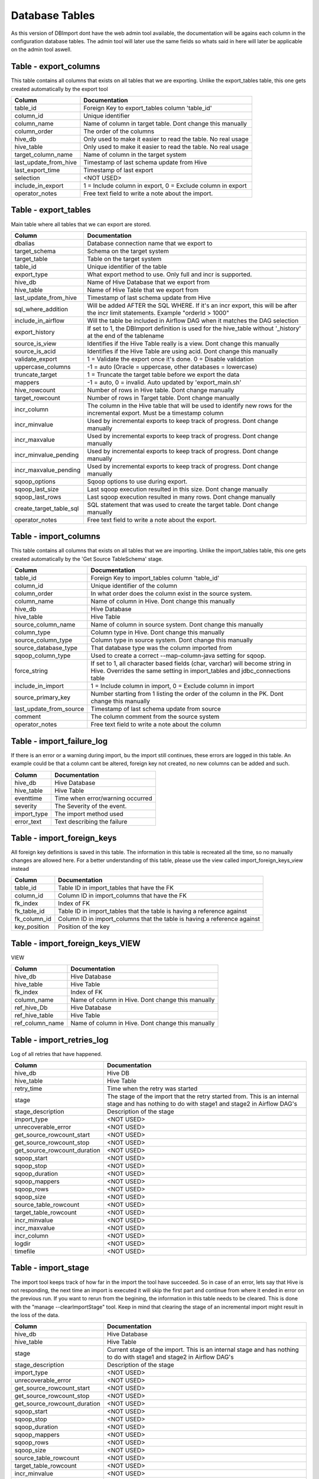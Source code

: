 Database Tables
===============

As this version of DBImport dont have the web admin tool available, the documentation will be agains each column in the configuration database tables. The admin tool will later use the same fields so whats said in here will later be applicable on the admin tool aswell.

 
 
 
Table - export_columns
----------------------

This table contains all columns that exists on all tables that we are exporting. Unlike the export_tables table, this one gets created automatically by the export tool

+----------------------------------+-------------------------------------------------------------------------------------------------------------------------------------------------------------+
| Column                           | Documentation                                                                                                                                               |
+==================================+=============================================================================================================================================================+
| table_id                         | Foreign Key to export_tables column 'table_id'                                                                                                              |
+----------------------------------+-------------------------------------------------------------------------------------------------------------------------------------------------------------+
| column_id                        | Unique identifier                                                                                                                                           |
+----------------------------------+-------------------------------------------------------------------------------------------------------------------------------------------------------------+
| column_name                      | Name of column in target table. Dont change this manually                                                                                                   |
+----------------------------------+-------------------------------------------------------------------------------------------------------------------------------------------------------------+
| column_order                     | The order of the columns                                                                                                                                    |
+----------------------------------+-------------------------------------------------------------------------------------------------------------------------------------------------------------+
| hive_db                          | Only used to make it easier to read the table. No real usage                                                                                                |
+----------------------------------+-------------------------------------------------------------------------------------------------------------------------------------------------------------+
| hive_table                       | Only used to make it easier to read the table. No real usage                                                                                                |
+----------------------------------+-------------------------------------------------------------------------------------------------------------------------------------------------------------+
| target_column_name               | Name of column in the target system                                                                                                                         |
+----------------------------------+-------------------------------------------------------------------------------------------------------------------------------------------------------------+
| last_update_from_hive            | Timestamp of last schema update from Hive                                                                                                                   |
+----------------------------------+-------------------------------------------------------------------------------------------------------------------------------------------------------------+
| last_export_time                 | Timestamp of last export                                                                                                                                    |
+----------------------------------+-------------------------------------------------------------------------------------------------------------------------------------------------------------+
| selection                        | <NOT USED>                                                                                                                                                  |
+----------------------------------+-------------------------------------------------------------------------------------------------------------------------------------------------------------+
| include_in_export                | 1 = Include column in export, 0 = Exclude column in export                                                                                                  |
+----------------------------------+-------------------------------------------------------------------------------------------------------------------------------------------------------------+
| operator_notes                   | Free text field to write a note about the import.                                                                                                           |
+----------------------------------+-------------------------------------------------------------------------------------------------------------------------------------------------------------+
 
 
 
Table - export_tables
---------------------

Main table where all tables that we can export are stored. 

+----------------------------------+-------------------------------------------------------------------------------------------------------------------------------------------------------------+
| Column                           | Documentation                                                                                                                                               |
+==================================+=============================================================================================================================================================+
| dbalias                          | Database connection name that we export to                                                                                                                  |
+----------------------------------+-------------------------------------------------------------------------------------------------------------------------------------------------------------+
| target_schema                    | Schema on the target system                                                                                                                                 |
+----------------------------------+-------------------------------------------------------------------------------------------------------------------------------------------------------------+
| target_table                     | Table on the target system                                                                                                                                  |
+----------------------------------+-------------------------------------------------------------------------------------------------------------------------------------------------------------+
| table_id                         | Unique identifier of the table                                                                                                                              |
+----------------------------------+-------------------------------------------------------------------------------------------------------------------------------------------------------------+
| export_type                      | What export method to use. Only full and incr is supported.                                                                                                 |
+----------------------------------+-------------------------------------------------------------------------------------------------------------------------------------------------------------+
| hive_db                          | Name of Hive Database that we export from                                                                                                                   |
+----------------------------------+-------------------------------------------------------------------------------------------------------------------------------------------------------------+
| hive_table                       | Name of Hive Table that we export from                                                                                                                      |
+----------------------------------+-------------------------------------------------------------------------------------------------------------------------------------------------------------+
| last_update_from_hive            | Timestamp of last schema update from Hive                                                                                                                   |
+----------------------------------+-------------------------------------------------------------------------------------------------------------------------------------------------------------+
| sql_where_addition               | Will be added AFTER the SQL WHERE. If it's an incr export, this will be after the incr limit statements. Example "orderId > 1000"                           |
+----------------------------------+-------------------------------------------------------------------------------------------------------------------------------------------------------------+
| include_in_airflow               | Will the table be included in Airflow DAG when it matches the DAG selection                                                                                 |
+----------------------------------+-------------------------------------------------------------------------------------------------------------------------------------------------------------+
| export_history                   | If set to 1, the DBImport definition is used for the hive_table without '_history' at the end of the tablename                                              |
+----------------------------------+-------------------------------------------------------------------------------------------------------------------------------------------------------------+
| source_is_view                   | Identifies if the Hive Table really is a view. Dont change this manually                                                                                    |
+----------------------------------+-------------------------------------------------------------------------------------------------------------------------------------------------------------+
| source_is_acid                   | Identifies if the Hive Table are using acid. Dont change this manually                                                                                      |
+----------------------------------+-------------------------------------------------------------------------------------------------------------------------------------------------------------+
| validate_export                  | 1 = Validate the export once it's done. 0 = Disable validation                                                                                              |
+----------------------------------+-------------------------------------------------------------------------------------------------------------------------------------------------------------+
| uppercase_columns                | -1 = auto (Oracle = uppercase, other databases = lowercase)                                                                                                 |
+----------------------------------+-------------------------------------------------------------------------------------------------------------------------------------------------------------+
| truncate_target                  | 1 = Truncate the target table before we export the data                                                                                                     |
+----------------------------------+-------------------------------------------------------------------------------------------------------------------------------------------------------------+
| mappers                          | -1 = auto, 0 = invalid. Auto updated by 'export_main.sh'                                                                                                    |
+----------------------------------+-------------------------------------------------------------------------------------------------------------------------------------------------------------+
| hive_rowcount                    | Number of rows in Hive table. Dont change manually                                                                                                          |
+----------------------------------+-------------------------------------------------------------------------------------------------------------------------------------------------------------+
| target_rowcount                  | Number of rows in Target table. Dont change manually                                                                                                        |
+----------------------------------+-------------------------------------------------------------------------------------------------------------------------------------------------------------+
| incr_column                      | The column in the Hive table that will be used to identify new rows for the incremental export. Must be a timestamp column                                  |
+----------------------------------+-------------------------------------------------------------------------------------------------------------------------------------------------------------+
| incr_minvalue                    | Used by incremental exports to keep track of progress. Dont change manually                                                                                 |
+----------------------------------+-------------------------------------------------------------------------------------------------------------------------------------------------------------+
| incr_maxvalue                    | Used by incremental exports to keep track of progress. Dont change manually                                                                                 |
+----------------------------------+-------------------------------------------------------------------------------------------------------------------------------------------------------------+
| incr_minvalue_pending            | Used by incremental exports to keep track of progress. Dont change manually                                                                                 |
+----------------------------------+-------------------------------------------------------------------------------------------------------------------------------------------------------------+
| incr_maxvalue_pending            | Used by incremental exports to keep track of progress. Dont change manually                                                                                 |
+----------------------------------+-------------------------------------------------------------------------------------------------------------------------------------------------------------+
| sqoop_options                    | Sqoop options to use during export.                                                                                                                         |
+----------------------------------+-------------------------------------------------------------------------------------------------------------------------------------------------------------+
| sqoop_last_size                  | Last sqoop execution resulted in this size. Dont change manually                                                                                            |
+----------------------------------+-------------------------------------------------------------------------------------------------------------------------------------------------------------+
| sqoop_last_rows                  | Last sqoop execution resulted in many rows. Dont change manually                                                                                            |
+----------------------------------+-------------------------------------------------------------------------------------------------------------------------------------------------------------+
| create_target_table_sql          | SQL statement that was used to create the target table. Dont change manually                                                                                |
+----------------------------------+-------------------------------------------------------------------------------------------------------------------------------------------------------------+
| operator_notes                   | Free text field to write a note about the export.                                                                                                           |
+----------------------------------+-------------------------------------------------------------------------------------------------------------------------------------------------------------+
 
 
 
Table - import_columns
----------------------

This table contains all columns that exists on all tables that we are importing. Unlike the import_tables table, this one gets created automatically by the 'Get Source TableSchema' stage. 

+----------------------------------+-------------------------------------------------------------------------------------------------------------------------------------------------------------+
| Column                           | Documentation                                                                                                                                               |
+==================================+=============================================================================================================================================================+
| table_id                         | Foreign Key to import_tables column 'table_id'                                                                                                              |
+----------------------------------+-------------------------------------------------------------------------------------------------------------------------------------------------------------+
| column_id                        | Unique identifier of the column                                                                                                                             |
+----------------------------------+-------------------------------------------------------------------------------------------------------------------------------------------------------------+
| column_order                     | In what order does the column exist in the source system.                                                                                                   |
+----------------------------------+-------------------------------------------------------------------------------------------------------------------------------------------------------------+
| column_name                      | Name of column in Hive. Dont change this manually                                                                                                           |
+----------------------------------+-------------------------------------------------------------------------------------------------------------------------------------------------------------+
| hive_db                          | Hive Database                                                                                                                                               |
+----------------------------------+-------------------------------------------------------------------------------------------------------------------------------------------------------------+
| hive_table                       | Hive Table                                                                                                                                                  |
+----------------------------------+-------------------------------------------------------------------------------------------------------------------------------------------------------------+
| source_column_name               | Name of column in source system. Dont change this manually                                                                                                  |
+----------------------------------+-------------------------------------------------------------------------------------------------------------------------------------------------------------+
| column_type                      | Column type in Hive. Dont change this manually                                                                                                              |
+----------------------------------+-------------------------------------------------------------------------------------------------------------------------------------------------------------+
| source_column_type               | Column type in source system. Dont change this manually                                                                                                     |
+----------------------------------+-------------------------------------------------------------------------------------------------------------------------------------------------------------+
| source_database_type             | That database type was the column imported from                                                                                                             |
+----------------------------------+-------------------------------------------------------------------------------------------------------------------------------------------------------------+
| sqoop_column_type                | Used to create a correct --map-column-java setting for sqoop.                                                                                               |
+----------------------------------+-------------------------------------------------------------------------------------------------------------------------------------------------------------+
| force_string                     | If set to 1, all character based fields (char, varchar) will become string in Hive. Overrides the same setting in import_tables and jdbc_connections table  |
+----------------------------------+-------------------------------------------------------------------------------------------------------------------------------------------------------------+
| include_in_import                | 1 = Include column in import, 0 = Exclude column in import                                                                                                  |
+----------------------------------+-------------------------------------------------------------------------------------------------------------------------------------------------------------+
| source_primary_key               | Number starting from 1 listing the order of the column in the PK. Dont change this manually                                                                 |
+----------------------------------+-------------------------------------------------------------------------------------------------------------------------------------------------------------+
| last_update_from_source          | Timestamp of last schema update from source                                                                                                                 |
+----------------------------------+-------------------------------------------------------------------------------------------------------------------------------------------------------------+
| comment                          | The column comment from the source system                                                                                                                   |
+----------------------------------+-------------------------------------------------------------------------------------------------------------------------------------------------------------+
| operator_notes                   | Free text field to write a note about the column                                                                                                            |
+----------------------------------+-------------------------------------------------------------------------------------------------------------------------------------------------------------+
 
 
 
Table - import_failure_log
--------------------------

If there is an error or a warning during import, bu the import still continues, these errors are logged in this table. An example could be that  a column cant be altered, foreign key not created, no new columns can be added and such.

+----------------------------------+-------------------------------------------------------------------------------------------------------------------------------------------------------------+
| Column                           | Documentation                                                                                                                                               |
+==================================+=============================================================================================================================================================+
| hive_db                          | Hive Database                                                                                                                                               |
+----------------------------------+-------------------------------------------------------------------------------------------------------------------------------------------------------------+
| hive_table                       | Hive Table                                                                                                                                                  |
+----------------------------------+-------------------------------------------------------------------------------------------------------------------------------------------------------------+
| eventtime                        | Time when error/warning occurred                                                                                                                            |
+----------------------------------+-------------------------------------------------------------------------------------------------------------------------------------------------------------+
| severity                         | The Severity of the event.                                                                                                                                  |
+----------------------------------+-------------------------------------------------------------------------------------------------------------------------------------------------------------+
| import_type                      | The import method used                                                                                                                                      |
+----------------------------------+-------------------------------------------------------------------------------------------------------------------------------------------------------------+
| error_text                       | Text describing the failure                                                                                                                                 |
+----------------------------------+-------------------------------------------------------------------------------------------------------------------------------------------------------------+
 
 
 
Table - import_foreign_keys
---------------------------

All foreign key definitions is saved in this table. The information in this table is recreated all the time, so no manually changes are allowed here. For a better understanding of this table, please use the view called import_foreign_keys_view instead

+----------------------------------+-------------------------------------------------------------------------------------------------------------------------------------------------------------+
| Column                           | Documentation                                                                                                                                               |
+==================================+=============================================================================================================================================================+
| table_id                         | Table ID in import_tables that have the FK                                                                                                                  |
+----------------------------------+-------------------------------------------------------------------------------------------------------------------------------------------------------------+
| column_id                        | Column ID in import_columns that have the FK                                                                                                                |
+----------------------------------+-------------------------------------------------------------------------------------------------------------------------------------------------------------+
| fk_index                         | Index of FK                                                                                                                                                 |
+----------------------------------+-------------------------------------------------------------------------------------------------------------------------------------------------------------+
| fk_table_id                      | Table ID in import_tables that the table is having a reference against                                                                                      |
+----------------------------------+-------------------------------------------------------------------------------------------------------------------------------------------------------------+
| fk_column_id                     | Column ID in import_columns that the table is having a reference against                                                                                    |
+----------------------------------+-------------------------------------------------------------------------------------------------------------------------------------------------------------+
| key_position                     | Position of the key                                                                                                                                         |
+----------------------------------+-------------------------------------------------------------------------------------------------------------------------------------------------------------+
 
 
 
Table - import_foreign_keys_VIEW
--------------------------------

VIEW

+----------------------------------+-------------------------------------------------------------------------------------------------------------------------------------------------------------+
| Column                           | Documentation                                                                                                                                               |
+==================================+=============================================================================================================================================================+
| hive_db                          | Hive Database                                                                                                                                               |
+----------------------------------+-------------------------------------------------------------------------------------------------------------------------------------------------------------+
| hive_table                       | Hive Table                                                                                                                                                  |
+----------------------------------+-------------------------------------------------------------------------------------------------------------------------------------------------------------+
| fk_index                         | Index of FK                                                                                                                                                 |
+----------------------------------+-------------------------------------------------------------------------------------------------------------------------------------------------------------+
| column_name                      | Name of column in Hive. Dont change this manually                                                                                                           |
+----------------------------------+-------------------------------------------------------------------------------------------------------------------------------------------------------------+
| ref_hive_Db                      | Hive Database                                                                                                                                               |
+----------------------------------+-------------------------------------------------------------------------------------------------------------------------------------------------------------+
| ref_hive_table                   | Hive Table                                                                                                                                                  |
+----------------------------------+-------------------------------------------------------------------------------------------------------------------------------------------------------------+
| ref_column_name                  | Name of column in Hive. Dont change this manually                                                                                                           |
+----------------------------------+-------------------------------------------------------------------------------------------------------------------------------------------------------------+
 
 
 
Table - import_retries_log
--------------------------

Log of all retries that have happened. 

+----------------------------------+-------------------------------------------------------------------------------------------------------------------------------------------------------------+
| Column                           | Documentation                                                                                                                                               |
+==================================+=============================================================================================================================================================+
| hive_db                          | Hive DB                                                                                                                                                     |
+----------------------------------+-------------------------------------------------------------------------------------------------------------------------------------------------------------+
| hive_table                       | Hive Table                                                                                                                                                  |
+----------------------------------+-------------------------------------------------------------------------------------------------------------------------------------------------------------+
| retry_time                       | Time when the retry was started                                                                                                                             |
+----------------------------------+-------------------------------------------------------------------------------------------------------------------------------------------------------------+
| stage                            | The stage of the import that the retry started from. This is an internal stage and has nothing to do with stage1 and stage2 in Airflow DAG's                |
+----------------------------------+-------------------------------------------------------------------------------------------------------------------------------------------------------------+
| stage_description                | Description of the stage                                                                                                                                    |
+----------------------------------+-------------------------------------------------------------------------------------------------------------------------------------------------------------+
| import_type                      | <NOT USED>                                                                                                                                                  |
+----------------------------------+-------------------------------------------------------------------------------------------------------------------------------------------------------------+
| unrecoverable_error              | <NOT USED>                                                                                                                                                  |
+----------------------------------+-------------------------------------------------------------------------------------------------------------------------------------------------------------+
| get_source_rowcount_start        | <NOT USED>                                                                                                                                                  |
+----------------------------------+-------------------------------------------------------------------------------------------------------------------------------------------------------------+
| get_source_rowcount_stop         | <NOT USED>                                                                                                                                                  |
+----------------------------------+-------------------------------------------------------------------------------------------------------------------------------------------------------------+
| get_source_rowcount_duration     | <NOT USED>                                                                                                                                                  |
+----------------------------------+-------------------------------------------------------------------------------------------------------------------------------------------------------------+
| sqoop_start                      | <NOT USED>                                                                                                                                                  |
+----------------------------------+-------------------------------------------------------------------------------------------------------------------------------------------------------------+
| sqoop_stop                       | <NOT USED>                                                                                                                                                  |
+----------------------------------+-------------------------------------------------------------------------------------------------------------------------------------------------------------+
| sqoop_duration                   | <NOT USED>                                                                                                                                                  |
+----------------------------------+-------------------------------------------------------------------------------------------------------------------------------------------------------------+
| sqoop_mappers                    | <NOT USED>                                                                                                                                                  |
+----------------------------------+-------------------------------------------------------------------------------------------------------------------------------------------------------------+
| sqoop_rows                       | <NOT USED>                                                                                                                                                  |
+----------------------------------+-------------------------------------------------------------------------------------------------------------------------------------------------------------+
| sqoop_size                       | <NOT USED>                                                                                                                                                  |
+----------------------------------+-------------------------------------------------------------------------------------------------------------------------------------------------------------+
| source_table_rowcount            | <NOT USED>                                                                                                                                                  |
+----------------------------------+-------------------------------------------------------------------------------------------------------------------------------------------------------------+
| target_table_rowcount            | <NOT USED>                                                                                                                                                  |
+----------------------------------+-------------------------------------------------------------------------------------------------------------------------------------------------------------+
| incr_minvalue                    | <NOT USED>                                                                                                                                                  |
+----------------------------------+-------------------------------------------------------------------------------------------------------------------------------------------------------------+
| incr_maxvalue                    | <NOT USED>                                                                                                                                                  |
+----------------------------------+-------------------------------------------------------------------------------------------------------------------------------------------------------------+
| incr_column                      | <NOT USED>                                                                                                                                                  |
+----------------------------------+-------------------------------------------------------------------------------------------------------------------------------------------------------------+
| logdir                           | <NOT USED>                                                                                                                                                  |
+----------------------------------+-------------------------------------------------------------------------------------------------------------------------------------------------------------+
| timefile                         | <NOT USED>                                                                                                                                                  |
+----------------------------------+-------------------------------------------------------------------------------------------------------------------------------------------------------------+
 
 
 
Table - import_stage
--------------------

The import tool keeps track of how far in the import the tool have succeeded. So in case of an error, lets say that Hive is not responding, the next time an import is executed it will skip the first part and continue from where it ended in error on the previous run. If you want to rerun from the begining, the information in this table needs to be cleared. This is done with the "manage --clearImportStage" tool. Keep in mind that clearing the stage of an incremental import might result in the loss of the data.

+----------------------------------+-------------------------------------------------------------------------------------------------------------------------------------------------------------+
| Column                           | Documentation                                                                                                                                               |
+==================================+=============================================================================================================================================================+
| hive_db                          | Hive Database                                                                                                                                               |
+----------------------------------+-------------------------------------------------------------------------------------------------------------------------------------------------------------+
| hive_table                       | Hive Table                                                                                                                                                  |
+----------------------------------+-------------------------------------------------------------------------------------------------------------------------------------------------------------+
| stage                            | Current stage of the import. This is an internal stage and has nothing to do with stage1 and stage2 in Airflow DAG's                                        |
+----------------------------------+-------------------------------------------------------------------------------------------------------------------------------------------------------------+
| stage_description                | Description of the stage                                                                                                                                    |
+----------------------------------+-------------------------------------------------------------------------------------------------------------------------------------------------------------+
| import_type                      | <NOT USED>                                                                                                                                                  |
+----------------------------------+-------------------------------------------------------------------------------------------------------------------------------------------------------------+
| unrecoverable_error              | <NOT USED>                                                                                                                                                  |
+----------------------------------+-------------------------------------------------------------------------------------------------------------------------------------------------------------+
| get_source_rowcount_start        | <NOT USED>                                                                                                                                                  |
+----------------------------------+-------------------------------------------------------------------------------------------------------------------------------------------------------------+
| get_source_rowcount_stop         | <NOT USED>                                                                                                                                                  |
+----------------------------------+-------------------------------------------------------------------------------------------------------------------------------------------------------------+
| get_source_rowcount_duration     | <NOT USED>                                                                                                                                                  |
+----------------------------------+-------------------------------------------------------------------------------------------------------------------------------------------------------------+
| sqoop_start                      | <NOT USED>                                                                                                                                                  |
+----------------------------------+-------------------------------------------------------------------------------------------------------------------------------------------------------------+
| sqoop_stop                       | <NOT USED>                                                                                                                                                  |
+----------------------------------+-------------------------------------------------------------------------------------------------------------------------------------------------------------+
| sqoop_duration                   | <NOT USED>                                                                                                                                                  |
+----------------------------------+-------------------------------------------------------------------------------------------------------------------------------------------------------------+
| sqoop_mappers                    | <NOT USED>                                                                                                                                                  |
+----------------------------------+-------------------------------------------------------------------------------------------------------------------------------------------------------------+
| sqoop_rows                       | <NOT USED>                                                                                                                                                  |
+----------------------------------+-------------------------------------------------------------------------------------------------------------------------------------------------------------+
| sqoop_size                       | <NOT USED>                                                                                                                                                  |
+----------------------------------+-------------------------------------------------------------------------------------------------------------------------------------------------------------+
| source_table_rowcount            | <NOT USED>                                                                                                                                                  |
+----------------------------------+-------------------------------------------------------------------------------------------------------------------------------------------------------------+
| target_table_rowcount            | <NOT USED>                                                                                                                                                  |
+----------------------------------+-------------------------------------------------------------------------------------------------------------------------------------------------------------+
| incr_minvalue                    | <NOT USED>                                                                                                                                                  |
+----------------------------------+-------------------------------------------------------------------------------------------------------------------------------------------------------------+
| incr_maxvalue                    | <NOT USED>                                                                                                                                                  |
+----------------------------------+-------------------------------------------------------------------------------------------------------------------------------------------------------------+
| incr_column                      | <NOT USED>                                                                                                                                                  |
+----------------------------------+-------------------------------------------------------------------------------------------------------------------------------------------------------------+
| logdir                           | <NOT USED>                                                                                                                                                  |
+----------------------------------+-------------------------------------------------------------------------------------------------------------------------------------------------------------+
| timefile                         | <NOT USED>                                                                                                                                                  |
+----------------------------------+-------------------------------------------------------------------------------------------------------------------------------------------------------------+
 
 
 
Table - import_stage_statistics
-------------------------------

As DBImport progress through the different stages of the import, it also keeps track of start and stop time for each stage together with the duration. That information is kept in this table

+----------------------------------+-------------------------------------------------------------------------------------------------------------------------------------------------------------+
| Column                           | Documentation                                                                                                                                               |
+==================================+=============================================================================================================================================================+
| hive_db                          | Hive Database                                                                                                                                               |
+----------------------------------+-------------------------------------------------------------------------------------------------------------------------------------------------------------+
| hive_table                       | Hive Table                                                                                                                                                  |
+----------------------------------+-------------------------------------------------------------------------------------------------------------------------------------------------------------+
| stage                            | Current stage of the import. This is an internal stage and has nothing to do with stage1 and stage2 in Airflow DAG's                                        |
+----------------------------------+-------------------------------------------------------------------------------------------------------------------------------------------------------------+
| start                            | Time when stage started                                                                                                                                     |
+----------------------------------+-------------------------------------------------------------------------------------------------------------------------------------------------------------+
| stop                             | Time when stage was completed                                                                                                                               |
+----------------------------------+-------------------------------------------------------------------------------------------------------------------------------------------------------------+
| duration                         | Duration of stage                                                                                                                                           |
+----------------------------------+-------------------------------------------------------------------------------------------------------------------------------------------------------------+
 
 
 
Table - import_tables
---------------------

Main table where all tables that we can import are stored. 

+----------------------------------+-------------------------------------------------------------------------------------------------------------------------------------------------------------+
| Column                           | Documentation                                                                                                                                               |
+==================================+=============================================================================================================================================================+
| hive_db                          | Hive Database to import to                                                                                                                                  |
+----------------------------------+-------------------------------------------------------------------------------------------------------------------------------------------------------------+
| hive_table                       | Hive Table to import to                                                                                                                                     |
+----------------------------------+-------------------------------------------------------------------------------------------------------------------------------------------------------------+
| table_id                         | Unique identifier                                                                                                                                           |
+----------------------------------+-------------------------------------------------------------------------------------------------------------------------------------------------------------+
| dbalias                          | Name of database connection from jdbc_connections table                                                                                                     |
+----------------------------------+-------------------------------------------------------------------------------------------------------------------------------------------------------------+
| source_schema                    | Name of the schema in the remote database                                                                                                                   |
+----------------------------------+-------------------------------------------------------------------------------------------------------------------------------------------------------------+
| source_table                     | Name of the table in the remote database                                                                                                                    |
+----------------------------------+-------------------------------------------------------------------------------------------------------------------------------------------------------------+
| import_type                      | What import method to use                                                                                                                                   |
+----------------------------------+-------------------------------------------------------------------------------------------------------------------------------------------------------------+
| last_update_from_source          | Timestamp of last schema update from source                                                                                                                 |
+----------------------------------+-------------------------------------------------------------------------------------------------------------------------------------------------------------+
| sqoop_sql_where_addition         | Will be added AFTER the SQL WHERE. If it's an incr import, this will be after the incr limit statements. Example "orderId > 1000"                           |
+----------------------------------+-------------------------------------------------------------------------------------------------------------------------------------------------------------+
| nomerge_ingestion_sql_addition   | This will be added to the data ingestion of None-Merge imports (full, full_direct and incr). Usefull to filter out data from import tables to target tables |
+----------------------------------+-------------------------------------------------------------------------------------------------------------------------------------------------------------+
| include_in_airflow               | Will the table be included in Airflow DAG when it matches the DAG selection                                                                                 |
+----------------------------------+-------------------------------------------------------------------------------------------------------------------------------------------------------------+
| airflow_priority                 | This will set priority_weight in Airflow                                                                                                                    |
+----------------------------------+-------------------------------------------------------------------------------------------------------------------------------------------------------------+
| validate_import                  | Should the import be validated                                                                                                                              |
+----------------------------------+-------------------------------------------------------------------------------------------------------------------------------------------------------------+
| validate_diff_allowed            | -1 = auto calculated diff allowed. If a positiv number, this is the amount of rows that the diff is allowed to have                                         |
+----------------------------------+-------------------------------------------------------------------------------------------------------------------------------------------------------------+
| truncate_hive                    | Truncate Hive table before loading it.                                                                                                                      |
+----------------------------------+-------------------------------------------------------------------------------------------------------------------------------------------------------------+
| mappers                          | -1 = auto or positiv number for a fixed number of mappers. If Auto, then it's calculated based of last sqoop import size                                    |
+----------------------------------+-------------------------------------------------------------------------------------------------------------------------------------------------------------+
| soft_delete_during_merge         | If 1, then the row will be marked as deleted instead of actually being removed from the table. Only used for Merge imports                                  |
+----------------------------------+-------------------------------------------------------------------------------------------------------------------------------------------------------------+
| source_rowcount                  | Used for validation. Dont change manually                                                                                                                   |
+----------------------------------+-------------------------------------------------------------------------------------------------------------------------------------------------------------+
| hive_rowcount                    | Used for validation. Dont change manually                                                                                                                   |
+----------------------------------+-------------------------------------------------------------------------------------------------------------------------------------------------------------+
| incr_mode                        | append or lastmodified                                                                                                                                      |
+----------------------------------+-------------------------------------------------------------------------------------------------------------------------------------------------------------+
| incr_column                      | What column to use to identify new rows                                                                                                                     |
+----------------------------------+-------------------------------------------------------------------------------------------------------------------------------------------------------------+
| incr_minvalue                    | Used for incremental imports. Dont change manually                                                                                                          |
+----------------------------------+-------------------------------------------------------------------------------------------------------------------------------------------------------------+
| incr_maxvalue                    | Used for incremental imports. Dont change manually                                                                                                          |
+----------------------------------+-------------------------------------------------------------------------------------------------------------------------------------------------------------+
| incr_minvalue_pending            | Used for incremental imports. Dont change manually                                                                                                          |
+----------------------------------+-------------------------------------------------------------------------------------------------------------------------------------------------------------+
| incr_maxvalue_pending            | Used for incremental imports. Dont change manually                                                                                                          |
+----------------------------------+-------------------------------------------------------------------------------------------------------------------------------------------------------------+
| pk_column_override               | Force the import and Hive table to define another PrimaryKey constraint. Comma separeted list of columns                                                    |
+----------------------------------+-------------------------------------------------------------------------------------------------------------------------------------------------------------+
| pk_column_override_mergeonly     | Force the import to use another PrimaryKey constraint during Merge operations. Comma separeted list of columns                                              |
+----------------------------------+-------------------------------------------------------------------------------------------------------------------------------------------------------------+
| hive_merge_heap                  | Should be a multiple of Yarn container size. If NULL then it will use the default specified in Yarn and TEZ                                                 |
+----------------------------------+-------------------------------------------------------------------------------------------------------------------------------------------------------------+
| concatenate_hive_table           | <NOT USED>                                                                                                                                                  |
+----------------------------------+-------------------------------------------------------------------------------------------------------------------------------------------------------------+
| sqoop_query                      | Use a custom query in sqoop to read data from source table                                                                                                  |
+----------------------------------+-------------------------------------------------------------------------------------------------------------------------------------------------------------+
| sqoop_options                    | Options to send to sqoop. Most common used for --split-by option                                                                                            |
+----------------------------------+-------------------------------------------------------------------------------------------------------------------------------------------------------------+
| sqoop_last_size                  | Used to track sqoop operation. Dont change manually                                                                                                         |
+----------------------------------+-------------------------------------------------------------------------------------------------------------------------------------------------------------+
| sqoop_last_rows                  | Used to track sqoop operation. Dont change manually                                                                                                         |
+----------------------------------+-------------------------------------------------------------------------------------------------------------------------------------------------------------+
| sqoop_last_execution             | Used to track sqoop operation. Dont change manually                                                                                                         |
+----------------------------------+-------------------------------------------------------------------------------------------------------------------------------------------------------------+
| sqoop_use_generated_sql          | 1 = Use the generated SQL that is saved in the generated_sqoop_query column                                                                                 |
+----------------------------------+-------------------------------------------------------------------------------------------------------------------------------------------------------------+
| sqoop_allow_text_splitter        | Allow splits on text columns. Use with caution                                                                                                              |
+----------------------------------+-------------------------------------------------------------------------------------------------------------------------------------------------------------+
| force_string                     | If set to 1, all character based fields (char, varchar) will become string in Hive. Overrides the same setting in jdbc_connections table                    |
+----------------------------------+-------------------------------------------------------------------------------------------------------------------------------------------------------------+
| comment                          | Table comment from source system. Dont change manually                                                                                                      |
+----------------------------------+-------------------------------------------------------------------------------------------------------------------------------------------------------------+
| generated_hive_column_definition | Generated column definition for Hive create table. Dont change manually                                                                                     |
+----------------------------------+-------------------------------------------------------------------------------------------------------------------------------------------------------------+
| generated_sqoop_query            | Generated query for sqoop. Dont change manually                                                                                                             |
+----------------------------------+-------------------------------------------------------------------------------------------------------------------------------------------------------------+
| generated_sqoop_options          | Generated options for sqoop. Dont change manually                                                                                                           |
+----------------------------------+-------------------------------------------------------------------------------------------------------------------------------------------------------------+
| generated_pk_columns             | Generated Primary Keys. Dont change manually                                                                                                                |
+----------------------------------+-------------------------------------------------------------------------------------------------------------------------------------------------------------+
| generated_foreign_keys           | <NOT USED>                                                                                                                                                  |
+----------------------------------+-------------------------------------------------------------------------------------------------------------------------------------------------------------+
| datalake_source                  | This value will come in the dbimport_source column if present. Overrides the same setting in jdbc_connections table                                         |
+----------------------------------+-------------------------------------------------------------------------------------------------------------------------------------------------------------+
| operator_notes                   | Free text field to write a note about the import.                                                                                                           |
+----------------------------------+-------------------------------------------------------------------------------------------------------------------------------------------------------------+
 
 
 
Table - jdbc_connections
------------------------

Database connection definitions

+----------------------------------+-------------------------------------------------------------------------------------------------------------------------------------------------------------+
| Column                           | Documentation                                                                                                                                               |
+==================================+=============================================================================================================================================================+
| dbalias                          | Name of the Database connection                                                                                                                             |
+----------------------------------+-------------------------------------------------------------------------------------------------------------------------------------------------------------+
| private_key_path                 | <NOT USED>                                                                                                                                                  |
+----------------------------------+-------------------------------------------------------------------------------------------------------------------------------------------------------------+
| public_key_path                  | <NOT USED>                                                                                                                                                  |
+----------------------------------+-------------------------------------------------------------------------------------------------------------------------------------------------------------+
| jdbc_url                         | The JDBC URL String                                                                                                                                         |
+----------------------------------+-------------------------------------------------------------------------------------------------------------------------------------------------------------+
| credentials                      | Encrypted fields for credentials.m Changed by the saveCredentialTool                                                                                        |
+----------------------------------+-------------------------------------------------------------------------------------------------------------------------------------------------------------+
| datalake_source                  | This value will come in the dbimport_source column if present. Priority is table, connection                                                                |
+----------------------------------+-------------------------------------------------------------------------------------------------------------------------------------------------------------+
| force_string                     | If set to 1, all character based fields (char, varchar) will become string in Hive                                                                          |
+----------------------------------+-------------------------------------------------------------------------------------------------------------------------------------------------------------+
| create_datalake_import           | If set to 1, the datalake_import column will be created on all tables that is using this dbalias                                                            |
+----------------------------------+-------------------------------------------------------------------------------------------------------------------------------------------------------------+
| timewindow_start                 | Start of the time window when we are allowed to run against this connection.                                                                                |
+----------------------------------+-------------------------------------------------------------------------------------------------------------------------------------------------------------+
| timewindow_stop                  | End of the time window when we are allowed to run against this connection.                                                                                  |
+----------------------------------+-------------------------------------------------------------------------------------------------------------------------------------------------------------+
| operator_notes                   | Free text field to write a note about the connection                                                                                                        |
+----------------------------------+-------------------------------------------------------------------------------------------------------------------------------------------------------------+
 
 
 
Table - json_to_rest
--------------------

Temporary storage of JSON payloads that will be sent to a REST interface if the tool is configured to do so.

+----------------------------------+-------------------------------------------------------------------------------------------------------------------------------------------------------------+
| Column                           | Documentation                                                                                                                                               |
+==================================+=============================================================================================================================================================+
| id                               | Unique Identifier                                                                                                                                           |
+----------------------------------+-------------------------------------------------------------------------------------------------------------------------------------------------------------+
| type                             | The type of JSON data that is saved in the 'jsondata' column                                                                                                |
+----------------------------------+-------------------------------------------------------------------------------------------------------------------------------------------------------------+
| create_time                      | Time when the JSON data was created                                                                                                                         |
+----------------------------------+-------------------------------------------------------------------------------------------------------------------------------------------------------------+
| status                           | Internal status to keep track of what the status of the transmissions is                                                                                    |
+----------------------------------+-------------------------------------------------------------------------------------------------------------------------------------------------------------+
| jsondata                         | The payload to send                                                                                                                                         |
+----------------------------------+-------------------------------------------------------------------------------------------------------------------------------------------------------------+
 
 
 
Table - table_change_history
----------------------------

This table keeps track of all changes that was done to an abject after the initial load. Example could be that a colum type was changed from char(10) to varchar(10). That kind of information is logged in this table

+----------------------------------+-------------------------------------------------------------------------------------------------------------------------------------------------------------+
| Column                           | Documentation                                                                                                                                               |
+==================================+=============================================================================================================================================================+
| hive_db                          | Hive Database                                                                                                                                               |
+----------------------------------+-------------------------------------------------------------------------------------------------------------------------------------------------------------+
| hive_table                       | Hive Table                                                                                                                                                  |
+----------------------------------+-------------------------------------------------------------------------------------------------------------------------------------------------------------+
| column_name                      | Column Name                                                                                                                                                 |
+----------------------------------+-------------------------------------------------------------------------------------------------------------------------------------------------------------+
| eventtime                        | Time and date of the event                                                                                                                                  |
+----------------------------------+-------------------------------------------------------------------------------------------------------------------------------------------------------------+
| event                            | Event name.                                                                                                                                                 |
+----------------------------------+-------------------------------------------------------------------------------------------------------------------------------------------------------------+
| previous_value                   | Value before the change                                                                                                                                     |
+----------------------------------+-------------------------------------------------------------------------------------------------------------------------------------------------------------+
| value                            | Value after the change                                                                                                                                      |
+----------------------------------+-------------------------------------------------------------------------------------------------------------------------------------------------------------+
| description                      | Detailed description of the event                                                                                                                           |
+----------------------------------+-------------------------------------------------------------------------------------------------------------------------------------------------------------+

